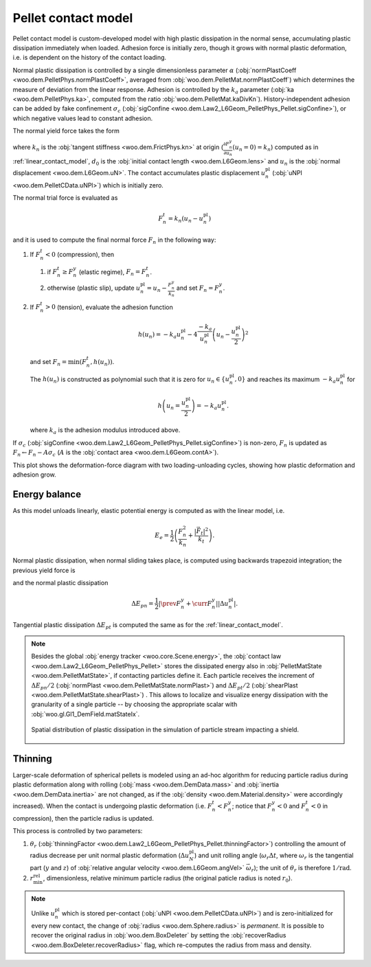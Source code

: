 .. _pellet_contact_model:

==============================
Pellet contact model
==============================

Pellet contact model is custom-developed model with high plastic dissipation in the normal sense, accumulating plastic dissipation immediately when loaded. Adhesion force is initially zero, though it grows with normal plastic deformation, i.e. is dependent on the history of the contact loading.

Normal plastic dissipation is controlled by a single dimensionless parameter :math:`\alpha` (:obj:`normPlastCoeff <woo.dem.PelletPhys.normPlastCoeff>`, averaged from :obj:`woo.dem.PelletMat.normPlastCoeff`) which determines the measure of deviation from the linear response.  Adhesion is controlled by the :math:`k_a` parameter (:obj:`ka <woo.dem.PelletPhys.ka>`, computed from the ratio :obj:`woo.dem.PelletMat.kaDivKn`). History-independent adhesion can be added by fake confinement :math:`\sigma_c` (:obj:`sigConfine <woo.dem.Law2_L6Geom_PelletPhys_Pellet.sigConfine>`), or which negative values lead to constant adhesion.

The normal yield force takes the form

.. math::
   :nowrap:

   \begin{align*}
   F_n^y&=-\frac{k_n d_0}{\alpha}\log\left(\alpha\frac{-u_n}{d_0}+1\right), \\
   \frac{\partial F_n^y}{\partial u_n}&=\frac{k_n}{\alpha\frac{-u_n}{d_0}+1}
   \end{align*}

where :math:`k_n` is the :obj:`tangent stiffness <woo.dem.FrictPhys.kn>` at origin (:math:`\frac{\partial F_n^y}{\partial u_n}(u_n=0)=k_n`) computed as in :ref:`linear_contact_model`, :math:`d_0` is the :obj:`initial contact length <woo.dem.L6Geom.lens>` and :math:`u_n` is the :obj:`normal displacement <woo.dem.L6Geom.uN>`. The contact accumulates plastic displacement :math:`u_n^{\mathrm{pl}}` (:obj:`uNPl <woo.dem.PelletCData.uNPl>`) which is initially zero.

The normal trial force is evaluated as

.. math:: F_n^t=k_n(u_n-u_n^{\mathrm{pl}})

and it is used to compute the final normal force :math:`F_n` in the following way:

1. If :math:`F_n^t<0` (compression), then

   1. if :math:`F_n^t\geq F_n^y` (elastic regime), :math:`F_n=F_n^t`.

   2. otherwise (plastic slip), update :math:`u_n^{\mathrm{pl}}=u_n-\frac{F_n^y}{k_n}` and set :math:`F_n=F_n^y`.
 
2. If :math:`F_n^t>0` (tension), evaluate the adhesion function

   .. math:: h(u_n)=-k_a u_n^{\mathrm{pl}}-4\frac{-k_a}{u_n^{\mathrm{pl}}}\left(u_n-\frac{u_n^{\mathrm{pl}}}{2}\right)^2

   and set :math:`F_n=\min(F_n^t,h(u_n))`.

   The :math:`h(u_n)` is constructed as polynomial such that it is zero for :math:`u_n\in\{u_n^{\mathrm{pl}},0\}` and reaches its maximum :math:`-k_a u_n^{\mathrm{pl}}` for 
   
   .. math:: h\left(u_n=\frac{u_n^{\mathrm{pl}}}{2}\right)=-k_a u_n^{\mathrm{pl}}.

   where :math:`k_a` is the adhesion modulus introduced above.

If :math:`\sigma_c` (:obj:`sigConfine <woo.dem.Law2_L6Geom_PelletPhys_Pellet.sigConfine>`) is non-zero, :math:`F_n` is updated as :math:`F_n \leftarrow F_n-A\sigma_c` (:math:`A` is the :obj:`contact area <woo.dem.L6Geom.contA>`).

This plot shows the deformation-force diagram with two loading-unloading cycles, showing how plastic deformation and adhesion grow.

.. plot::

   import numpy, pylab, woo.dem
   pylab.figure(figsize=(8,6),dpi=160)
   xx=numpy.linspace(0,-1e-3,100)
   xxShort=xx[xx>-5e-4]
   uNPl=-2e-4
   alpha,kn,d0=3.,1e1,1e-3
   ka=.1*kn
   law=woo.dem.Law2_L6Geom_PelletPhys_Pellet
   def fn(uN,uNPl=0.):
      ft=max(law.yieldForce(uN=uN,d0=d0,kn=kn,alpha=alpha),(uN-uNPl)*kn)
      if ft<0: return ft
      else: return law.adhesionForce(uN,uNPl,ka=ka)
   pylab.plot(xxShort,[kn*x for x in xxShort],label='elastic')
   pylab.plot(xx,[fn(x) for x in xx],label='plastic surface')
   pylab.plot(xx,[fn(x,uNPl) for x in xx])
   pylab.plot(xx,[fn(x,2*uNPl) for x in xx])
   pylab.xlabel('normal displacement $u_n$')
   pylab.ylabel('normal force $F_n$')

   pylab.axhline(0,color='black',linewidth=2)
   pylab.axvline(0,color='black',linewidth=2)
   pylab.annotate('$-k_a u_n^{\\rm pl}$',(uNPl,law.adhesionForce(uNPl,2*uNPl,ka=ka)),xytext=(-10,10),textcoords='offset points',)
   unloadX=1.5*uNPl
   angle=52
   pylab.annotate(r'elastic unloading',(unloadX,kn*(unloadX-uNPl)),xytext=(-70,0),textcoords='offset points',rotation=angle)
   pylab.annotate(r'plastic loading',(.5*unloadX,fn(.5*unloadX)),xytext=(-70,5),textcoords='offset points',rotation=39)
   pylab.annotate(r'adhesion',(uNPl,law.adhesionForce(uNPl,2*uNPl,ka=ka)),xytext=(-80,0),textcoords='offset points',rotation=15)
   pylab.annotate(r'$-\frac{k_n d_0}{\alpha}\log\left(\alpha\frac{-u_n}{d_0}+1\right)$',(4*uNPl,fn(4*uNPl)),xytext=(10,-10),textcoords='offset points')
   pylab.annotate(r'$k_n u_n$',(uNPl,uNPl*kn),xytext=(0,-10),textcoords='offset points')
   pylab.plot(uNPl,0,'ro')
   pylab.annotate(r'$u_n^{\rm pl}$',(uNPl,0),xytext=(10,-20),textcoords='offset points')
   pylab.grid(True)


Energy balance
--------------

As this model unloads linearly, elastic potential energy is computed as with the linear model, i.e.

.. math:: E_e=\frac{1}{2}\left(\frac{F_n^2}{k_n}+\frac{|\vec{F}_t|^2}{k_t}\right).

Normal plastic dissipation, when normal sliding takes place, is computed using backwards trapezoid integration; the previous yield force is

.. math::
   :nowrap:

   \begin{align*}
      \Delta u_n^{\mathrm{pl}}&=\prev{{u_n^{\mathrm{pl}}}}-\curr{{u_n^{\mathrm{pl}}}} \\
      \prev{{F_n^y}}&\approx \curr{{F_n^y}} + \frac{\partial F_n^y}{\partial u_n}(\curr{u_n})\Delta u_n^{\mathrm{pl}}
   \end{align*}

and the normal plastic dissipation

.. math:: \Delta E_{pn}=\frac{1}{2}\left|\prev{{F_n^y}}+\curr{{F_n^y}}\right| \left|\Delta u_n^{\mathrm{pl}}\right|.

Tangential plastic dissipation :math:`\Delta E_{pt}` is computed the same as for the :ref:`linear_contact_model`.

.. note:: Besides the global :obj:`energy tracker <woo.core.Scene.energy>`, the :obj:`contact law <woo.dem.Law2_L6Geom_PelletPhys_Pellet>` stores the dissipated energy also in :obj:`PelletMatState <woo.dem.PelletMatState>`, if contacting particles define it. Each particle receives the increment of :math:`\Delta E_{pn}/2` (:obj:`normPlast <woo.dem.PelletMatState.normPlast>`) and :math:`\Delta E_{pt}/2` (:obj:`shearPlast <woo.dem.PelletMatState.shearPlast>`) . This allows to localize and visualize energy dissipation with the granularity of a single particle -- by choosing the appropriate scalar with :obj:`woo.gl.Gl1_DemField.matStateIx`.

   .. figure:: fig/pellet-shield-dissipation.png
      :align: center
      :width: 100%

      Spatial distribution of plastic dissipation in the simulation of particle stream impacting a shield.

Thinning
---------

Larger-scale deformation of spherical pellets is modeled using an ad-hoc algorithm for reducing particle radius during plastic deformation along with rolling (:obj:`mass <woo.dem.DemData.mass>` and :obj:`inertia <woo.dem.DemData.inertia>` are not changed, as if the :obj:`density <woo.dem.Material.density>` were accordingly increased). When the contact is undergoing plastic deformation (i.e. :math:`F_n^t<F_n^y`; notice that :math:`F_n_y<0` and :math:`F_n_t<0` in compression), then the particle radius is updated. 

This process is controlled by two parameters:

#. :math:`\theta_r` (:obj:`thinningFactor <woo.dem.Law2_L6Geom_PelletPhys_Pellet.thinningFactor>`) controlling the amount of radius decrease per unit normal plastic deformation (:math:`\Delta u_N^{\mathrm{pl}}`) and unit rolling angle (:math:`\omega_r\Delta t`, where :math:`\omega_r` is the tangential part (:math:`y` and :math:`z`) of :obj:`relative angular velocity <woo.dem.L6Geom.angVel>` :math:`\vec{\omega}_r`); the unit of :math:`\theta_r` is therefore :math:`\mathrm{1/rad}`.

#. :math:`r_{\min}^{\mathrm{rel}}`, dimensionless, relative minimum particle radius (the original paticle radius is noted :math:`r_0`).

.. math::
	:nowrap:
	\begin{align}
		\Delta u_N^{\mathrm{pl}}&=\curr{(u_N^{\mathrm{pl}})}-\prev{(u_N^{\mathrm{pl}})}, \\
		\Delta r&=\theta_r \Delta u_N^{\mathrm{pl}} \omega_r \Delta t, \\
		r_{\min} &= r_0 r_{\min}^{\mathrm{rel}}, \\
		r & \rightarrow \min(r-\Delta r,r_{\min}).
	\end{align}


.. note:: Unlike :math:`u_n^{\mathrm{pl}}` which is stored per-contact (:obj:`uNPl <woo.dem.PelletCData.uNPl>`) and is zero-initialized for every new contact, the change of :obj:`radius <woo.dem.Sphere.radius>` is *permanent*. It is possible to recover the original radius in :obj:`woo.dem.BoxDeleter` by setting the :obj:`recoverRadius <woo.dem.BoxDeleter.recoverRadius>` flag, which re-computes the radius from mass and density.
